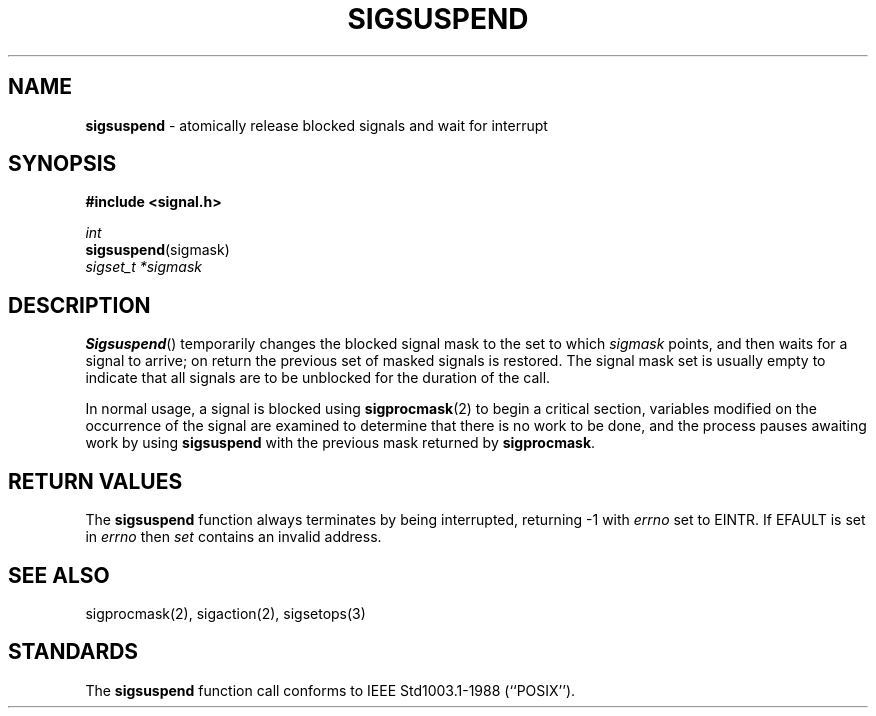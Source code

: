 .\" Copyright (c) 1983, 1991, 1993
.\"	The Regents of the University of California.  All rights reserved.
.\"
.\" Redistribution and use in source and binary forms, with or without
.\" modification, are permitted provided that the following conditions
.\" are met:
.\" 1. Redistributions of source code must retain the above copyright
.\"    notice, this list of conditions and the following disclaimer.
.\" 2. Redistributions in binary form must reproduce the above copyright
.\"    notice, this list of conditions and the following disclaimer in the
.\"    documentation and/or other materials provided with the distribution.
.\" 3. All advertising materials mentioning features or use of this software
.\"    must display the following acknowledgement:
.\"	This product includes software developed by the University of
.\"	California, Berkeley and its contributors.
.\" 4. Neither the name of the University nor the names of its contributors
.\"    may be used to endorse or promote products derived from this software
.\"    without specific prior written permission.
.\"
.\" THIS SOFTWARE IS PROVIDED BY THE REGENTS AND CONTRIBUTORS ``AS IS'' AND
.\" ANY EXPRESS OR IMPLIED WARRANTIES, INCLUDING, BUT NOT LIMITED TO, THE
.\" IMPLIED WARRANTIES OF MERCHANTABILITY AND FITNESS FOR A PARTICULAR PURPOSE
.\" ARE DISCLAIMED.  IN NO EVENT SHALL THE REGENTS OR CONTRIBUTORS BE LIABLE
.\" FOR ANY DIRECT, INDIRECT, INCIDENTAL, SPECIAL, EXEMPLARY, OR CONSEQUENTIAL
.\" DAMAGES (INCLUDING, BUT NOT LIMITED TO, PROCUREMENT OF SUBSTITUTE GOODS
.\" OR SERVICES; LOSS OF USE, DATA, OR PROFITS; OR BUSINESS INTERRUPTION)
.\" HOWEVER CAUSED AND ON ANY THEORY OF LIABILITY, WHETHER IN CONTRACT, STRICT
.\" LIABILITY, OR TORT (INCLUDING NEGLIGENCE OR OTHERWISE) ARISING IN ANY WAY
.\" OUT OF THE USE OF THIS SOFTWARE, EVEN IF ADVISED OF THE POSSIBILITY OF
.\" SUCH DAMAGE.
.\"
.\"	@(#)sigsuspend.2	8.2.1 (2.11BSD) 1995/9/3
.\"
.TH SIGSUSPEND 2 "September 3, 1997"
.UC 7
.SH NAME
\fBsigsuspend\fP \- atomically release blocked signals and wait for interrupt
.SH SYNOPSIS
.B #include <signal.h>
.sp
.I int
.br
\fBsigsuspend\fP(sigmask)
.br
.I sigset_t *sigmask
.SH DESCRIPTION
.BR Sigsuspend ()
temporarily changes the blocked signal mask to the set to which
.I sigmask
points,
and then waits for a signal to arrive;
on return the previous set of masked signals is restored.
The signal mask set
is usually empty to indicate that all
signals are to be unblocked for the duration of the call.
.PP
In normal usage, a signal is blocked using
.BR sigprocmask (2)
to begin a critical section, variables modified on the occurrence
of the signal are examined to determine that there is no work
to be done, and the process pauses awaiting work by using
.B sigsuspend
with the previous mask returned by
.BR sigprocmask .
.SH RETURN VALUES
The
.B sigsuspend
function
always terminates by being interrupted, returning -1 with
.I errno
set to
EINTR.  If EFAULT is set in \fIerrno\fP then \fIset\fP contains an invalid
address.
.SH SEE ALSO
sigprocmask(2), sigaction(2), sigsetops(3)
.SH STANDARDS
The
.B sigsuspend
function call
conforms to
IEEE Std1003.1-1988 (``POSIX'').
